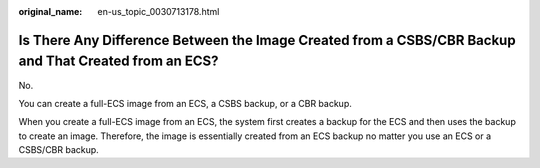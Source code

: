 :original_name: en-us_topic_0030713178.html

.. _en-us_topic_0030713178:

Is There Any Difference Between the Image Created from a CSBS/CBR Backup and That Created from an ECS?
======================================================================================================

No.

You can create a full-ECS image from an ECS, a CSBS backup, or a CBR backup.

When you create a full-ECS image from an ECS, the system first creates a backup for the ECS and then uses the backup to create an image. Therefore, the image is essentially created from an ECS backup no matter you use an ECS or a CSBS/CBR backup.
